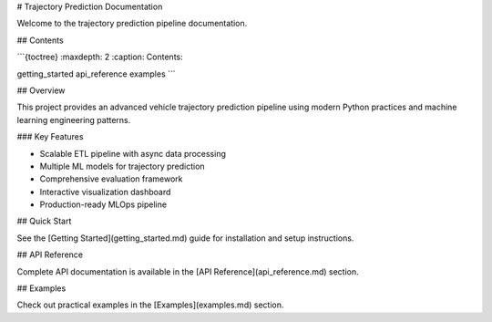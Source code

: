 # Trajectory Prediction Documentation

Welcome to the trajectory prediction pipeline documentation.

## Contents

```{toctree}
:maxdepth: 2
:caption: Contents:

getting_started
api_reference
examples
```

## Overview

This project provides an advanced vehicle trajectory prediction pipeline using modern Python practices and machine learning engineering patterns.

### Key Features

- Scalable ETL pipeline with async data processing
- Multiple ML models for trajectory prediction
- Comprehensive evaluation framework
- Interactive visualization dashboard
- Production-ready MLOps pipeline

## Quick Start

See the [Getting Started](getting_started.md) guide for installation and setup instructions.

## API Reference

Complete API documentation is available in the [API Reference](api_reference.md) section.

## Examples

Check out practical examples in the [Examples](examples.md) section.
